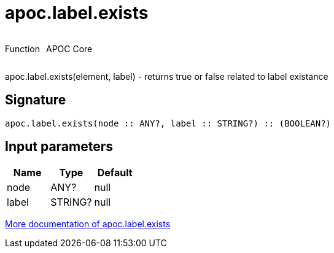 ////
This file is generated by DocsTest, so don't change it!
////

= apoc.label.exists
:description: This section contains reference documentation for the apoc.label.exists function.



++++
<div style='display:flex'>
<div class='paragraph type function'><p>Function</p></div>
<div class='paragraph release core' style='margin-left:10px;'><p>APOC Core</p></div>
</div>
++++

apoc.label.exists(element, label) - returns true or false related to label existance

== Signature

[source]
----
apoc.label.exists(node :: ANY?, label :: STRING?) :: (BOOLEAN?)
----

== Input parameters
[.procedures, opts=header]
|===
| Name | Type | Default 
|node|ANY?|null
|label|STRING?|null
|===

xref::graph-querying/node-querying.adoc[More documentation of apoc.label.exists,role=more information]

